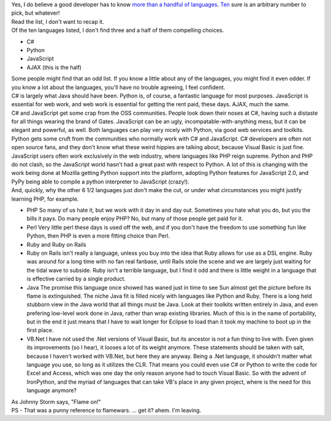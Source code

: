 | Yes, I do believe a good developer has to know `more than a handful of
  languages <http://en.wikipedia.org/wiki/List_of_programming_languages>`__.
  `Ten <http://www.eweek.com/article2/0,1895,2016415,00.asp>`__ sure is
  an arbitrary number to pick, but whatever!
| |image0|
| Read the list, I don't want to recap it.
| Of the ten languages listed, I don't find three and a half of them
  compelling choices.

-  C#
-  Python
-  JavaScript
-  AJAX (this is the half)

| Some people might find that an odd list. If you know a little about
  any of the languages, you might find it even odder. If you know a lot
  about the languages, you'll have no trouble agreeing, I feel
  confident.
| C# is largely what Java should have been. Python is, of course, a
  fantastic language for most purposes. JavaScript is essential for web
  work, and web work is essential for getting the rent paid, these days.
  AJAX, much the same.
| C# and JavaScript get some crap from the OSS communities. People look
  down their noses at C#, having such a distaste for all things wearing
  the brand of Gates. JavaScript can be an ugly,
  incompatable-with-anything mess, but it can be elegant and powerful,
  as well. Both languages can play very nicely with Python, via good web
  services and toolkits.
| Python gets some cruft from the communities who normally work with C#
  and JavaScript. C# developers are often not open source fans, and they
  don't know what these weird hippies are talking about, because Visual
  Basic is just fine. JavaScript users often work exclusively in the web
  industry, where languages like PHP reign supreme. Python and PHP do
  not clash, so the JavaScript world hasn't had a great past with
  respect to Python. A lot of this is changing with the work being done
  at Mozilla getting Python support into the platform, adopting Python
  features for JavaScript 2.0, and PyPy being able to compile a python
  interpreter to JavaScript (crazy!).
| And, quickly, why the other 6 1/2 languages just don't make the cut,
  or under what circumstances you might justify learning PHP, for
  example.

-  PHP
   So many of us hate it, but we work with it day in and day out.
   Sometimes you hate what you do, but you the bills it pays. Do many
   people enjoy PHP? No, but many of those people get paid for it.
-  Perl
   Very little perl these days is used off the web, and if you don't
   have the freedom to use something fun like Python, then PHP is even a
   more fitting choice than Perl.
-  Ruby and Ruby on Rails
-  Ruby on Rails isn't really a language, unless you buy into the idea
   that Ruby allows for use as a DSL engine. Ruby was around for a long
   time with no fan real fanbase, until Rails stole the scene and we are
   largely just waiting for the tidal wave to subside. Ruby isn't a
   terrible language, but I find it odd and there is little weight in a
   language that is effective carried by a single product.
-  Java
   The promise this language once showed has waned just in time to see
   Sun almost get the picture before its flame is extinguished. The
   niche Java fit is filled nicely with languages like Python and Ruby.
   There is a long held stubborn view in the Java world that all things
   must be Java. Look at their toolkits written entirely in Java, and
   even prefering low-level work done in Java, rather than wrap existing
   libraries. Much of this is in the name of portability, but in the end
   it just means that I have to wait longer for Eclipse to load than it
   took my machine to boot up in the first place.
-  VB.Net
   I have not used the .Net versions of Visual Basic, but its ancestor
   is not a fun thing to live with. Even given its improvements (so I
   hear), it looses a lot of its weight anymore.
   These statements should be taken with salt, because I haven't worked
   with VB.Net, but here they are anyway. Being a .Net language, it
   shouldn't matter what language you use, so long as it utilizes the
   CLR. That means you could even use C# or Python to write the code for
   Excel and Access, which was one day the only reason anyone had to
   touch Visual Basic. So with the advent of IronPython, and the myriad
   of languages that can take VB's place in any given project, where is
   the need for this language anymore?

| As Johnny Storm says, "Flame on!"
| PS - That was a punny reference to flamewars. ... get it? ahem. I'm
  leaving.

.. |image0| image:: http://photos1.blogger.com/blogger/1723/1190/320/497958_old_typing_machine.jpg
   :target: http://photos1.blogger.com/blogger/1723/1190/1600/497958_old_typing_machine.jpg
